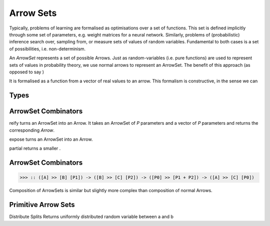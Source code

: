 Arrow Sets
==========

Typically, problems of learning are formalised as optimisations over a set of functions.
This set is defined implicitly through some set of parameters, e.g. weight matrices for a neural network.
Similarly, problems of (probabilistic) inference search over, sampling from, or measure sets of values of random variables.
Fundamental to both cases is a set of possibilities, i.e. non-determinism.

An `ArrowSet` represents a set of possible Arrows.
Just as random-variables (i.e. pure functions) are used to represent sets of values in probability theory, we use normal arrows to represent an ArrowSet.
The benefit of this approach (as opposed to say )

It is formalised as a function from a vector of real values to an arrow.
This formalism is constructive, in the sense we can

Types
-----



ArrowSet Combinators
--------------------

.. _reify:

.. function:: reify :: (ArrowSet [A] -> [B] [P]) -> [P] -> Arrow [A] -> [B]

reify turns an ArrowSet into an Arrow.
It takes an ArrowSet of `P` parameters and a vector of `P` parameters and returns the corresponding `Arrow`.

.. _expose:

.. function:: expose :: (ArrowSet [A] -> [B] [P]) -> Arrow [A, P] -> [B]

expose turns an ArrowSet into an Arrow.

.. _partial:

.. function:: reify :: (ArrowSet [A] -> [B] [P]) -> [P] -> Arrow [A] -> [B]

partial returns a smaller .

ArrowSet Combinators
--------------------

.. _compose:

.. function:: >>> :: (ArrowSet [A] -> [B] [P1]) -> (ArrowSet [B] -> [C] [P2]) -> Arrow [P0] -> [P1 + p2] -> (ArrowSet [A] -> [C] [P0])

.. code-block:: haskell

    >>> :: ([A] >> [B] [P1]) -> ([B] >> [C] [P2]) -> ([P0] >> [P1 + P2]) -> ([A] >> [C] [P0])


Composition of ArrowSets is similar but slightly more complex than composition of normal Arrows.

Primitive Arrow Sets
--------------------
.. _distribute:

.. function:: distribute :: Arrow [A] -> [B], [C] | A = B + C}

Distribute Splits Returns uniformly distributed random variable between a and b
